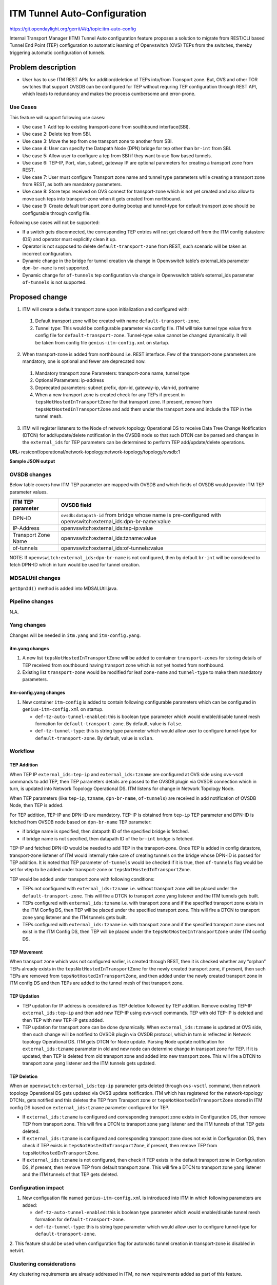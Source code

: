 =============================
ITM Tunnel Auto-Configuration
=============================

https://git.opendaylight.org/gerrit/#/q/topic:itm-auto-config

Internal Transport Manager (ITM) Tunnel Auto configuration feature  proposes a
solution to migrate from REST/CLI based Tunnel End Point (TEP) configuration to
automatic learning of Openvswitch (OVS) TEPs from the switches, thereby triggering
automatic configuration of tunnels.

Problem description
===================

* User has to use ITM REST APIs for addition/deletion of TEPs into/from Transport zone.
  But, OVS and other TOR switches that support OVSDB can be configured for TEP without
  requring TEP configuration through REST API, which leads to redundancy and makes the process
  cumbersome and error-prone.

Use Cases
---------
This feature will support following use cases:

* Use case 1: Add tep to existing transport-zone from southbound interface(SBI).
* Use case 2: Delete tep from SBI.
* Use case 3: Move the tep from one transport zone to another from SBI.
* Use case 4: User can specify the Datapath Node (DPN) bridge for tep other than ``br-int`` from SBI.
* Use case 5: Allow user to configure a tep from SBI if they want to use flow based tunnels.
* Use case 6: TEP-IP, Port, vlan, subnet, gateway IP are optional parameters
  for creating a transport zone from REST.
* Use case 7: User must configure Transport zone name and tunnel type parameters
  while creating a transport zone from REST, as both are mandatory parameters.
* Use case 8: Store teps received on OVS connect for transport-zone which is not yet created and also
  allow to move such teps into transport-zone when it gets created from northbound.
* Use case 9: Create default transport zone during bootup and
  tunnel-type for default transport zone should be configurable through config file.

Following use cases will not be supported:

* If a switch gets disconnected, the corresponding TEP entries will not get cleared
  off from the ITM config datastore (DS) and operator must explicitly clean it up.
* Operator is not supposed to delete ``default-transport-zone`` from REST, such
  scenario will be taken as incorrect configuration.
* Dynamic change in the bridge for tunnel creation via change in Openvswitch table’s
  external_ids parameter ``dpn-br-name`` is not supported.
* Dynamic change for ``of-tunnels`` tep configuration via change in Openvswitch table’s
  external_ids parameter ``of-tunnels`` is not supported.

Proposed change
===============
1. ITM will create a default transport zone upon initialization and configured with:

  #. Default transport zone will be created with name ``default-transport-zone``.
  #. Tunnel type: This would be configurable parameter via config file.
     ITM will take tunnel type value from config file for ``default-transport-zone``.
     Tunnel-type value cannot be changed dynamically. It will be taken from config
     file ``genius-itm-config.xml`` on startup.

2. When transport-zone is added from northbound i.e. REST interface.
   Few of the transport-zone parameters are mandatory, one is optional
   and fewer are deprecated now.

  #. Mandatory transport zone Parameters: transport-zone name, tunnel type
  #. Optional Parameters: ip-address
  #. Deprecated parameters: subnet prefix, dpn-id, gateway-ip, vlan-id, portname
  #. When a new transport zone is created check for any TEPs if present in
     ``tepsNotHostedInTransportZone`` for that transport zone. If present,
     remove from ``tepsNotHostedInTransportZone`` and add them under the
     transport zone and include the TEP in the tunnel mesh.

3. ITM will register listeners to the Node of network topology Operational DS
   to receive Data Tree Change Notification (DTCN) for add/update/delete notification
   in the OVSDB node so that such DTCN can be parsed and changes in the ``external_ids``
   for TEP parameters can be determined to perform TEP add/update/delete operations.

**URL:** restconf/operational/network-topology:network-topology/topology/ovsdb:1

**Sample JSON output**

.. code-block:: json
   :emphasize-lines: 16,17,20,21,24,25

    {
      "topology": [
        {
          "topology-id": "ovsdb:1",
          "node": [
          {
          "node-id": "ovsdb://uuid/83192e6c-488a-4f34-9197-d5a88676f04f",
          "ovsdb:db-version": "7.12.1",
          "ovsdb:ovs-version": "2.5.0",
          "ovsdb:openvswitch-external-ids": [
            {
              "external-id-key": "system-id",
              "external-id-value": "e93a266a-9399-4881-83ff-27094a648e2b"
            },
            {
              "external-id-key": "tep-ip",
              "external-id-value": "20.0.0.1"
            },
            {
              "external-id-key": "tzname",
              "external-id-value": "TZA"
            },
            {
              "external-id-key": "of-tunnels",
              "external-id-value": "true"
            }
          ],
          "ovsdb:datapath-type-entry": [
            {
              "datapath-type": "ovsdb:datapath-type-system"
            },
            {
              "datapath-type": "ovsdb:datapath-type-netdev"
            }
          ],
          "ovsdb:connection-info": {
            "remote-port": 45230,
            "local-ip": "10.111.222.10",
            "local-port": 6640,
            "remote-ip": "10.111.222.20"
          }

          ...
          ...

         }
        ]
       }
      ]
    }

OVSDB changes
-------------
Below table covers how ITM TEP parameter are mapped with OVSDB and which fields of
OVSDB would provide ITM TEP parameter values.

====================      ==================================================================
ITM TEP parameter         OVSDB field
====================      ==================================================================
DPN-ID                    ``ovsdb:datapath-id`` from bridge whose name is pre-configured
                          with openvswitch:external_ids:dpn-br-name:value

IP-Address                openvswitch:external_ids:tep-ip:value

Transport Zone Name       openvswitch:external_ids:tzname:value

of-tunnels                openvswitch:external_ids:of-tunnels:value
====================      ==================================================================

NOTE: If ``openvswitch:external_ids:dpn-br-name`` is not configured, then by default
``br-int`` will be considered to fetch DPN-ID which in turn would be used for
tunnel creation.

MDSALUtil changes
-----------------
``getDpnId()`` method is added into MDSALUtil.java.

.. code-block:: none
   :emphasize-lines: 9

    /**
     * This method will be utility method to convert bridge datapath ID from
     * string format to BigInteger format.
     *
     * @param datapathId datapath ID of bridge in string format
     *
     * @return the datapathId datapath ID of bridge in BigInteger format
     */
    public static BigInteger getDpnId(String datapathId);

Pipeline changes
----------------
N.A.

Yang changes
------------
Changes will be needed in ``itm.yang`` and ``itm-config.yang``.

itm.yang changes
^^^^^^^^^^^^^^^^

1. A new list ``tepsNotHostedInTransportZone`` will be added to container
   ``transport-zones`` for storing details of TEP received from southbound
   having transport zone which is not yet hosted from northbound.
2. Existing list ``transport-zone`` would be modified for leaf ``zone-name``
   and ``tunnel-type`` to make them mandatory parameters.

.. code-block:: none
   :caption: itm.yang
   :emphasize-lines: 6,12,16-35

    list transport-zone {
        ordered-by user;
        key zone-name;
        leaf zone-name {
            type string;
            mandatory true;
        }
        leaf tunnel-type {
            type identityref {
                base odlif:tunnel-type-base;
            }
            mandatory true;
        }
    }

    list tepsNotHostedInTransportZone {
        key zone-name;
        leaf zone-name {
            type string;
        }
        list unknown-vteps {
            key "dpn-id";
            leaf dpn-id {
                type uint64;
            }
            leaf ip-address {
                type inet:ip-address;
            }
            leaf of-tunnels {
                description "Use flow based tunnels for remote-ip";
                type boolean;
                default false;
            }
        }
    }

itm-config.yang changes
^^^^^^^^^^^^^^^^^^^^^^^

1. New container ``itm-config`` is added to contain following configurable parameters
   which can be configured in ``genius-itm-config.xml`` on startup.

   * ``def-tz-auto-tunnel-enabled``: this is boolean type parameter which would 
     enable/disable tunnel mesh formation for ``default-transport-zone``. By default,
     value is ``false``.
   * ``def-tz-tunnel-type``: this is string type parameter which would allow user to
     configure tunnel-type for ``default-transport-zone``. By default, value is ``vxlan``.

.. code-block:: none
   :caption: itm-config.yang
   :emphasize-lines: 1-11
   
    container itm-config {
       config true;
       leaf def-tz-auto-tunnel-enabled {
          type boolean;
          default false;
       }
       leaf def-tz-tunnel-type {
          type string;
          default "vxlan";
       }
    }

Workflow
--------

TEP Addition
^^^^^^^^^^^^
When TEP IP ``external_ids:tep-ip`` and ``external_ids:tzname`` are configured at OVS side
using ovs-vsctl commands to add TEP, then TEP parameters details are passed to the OVSDB
plugin via OVSDB connection which in turn, is updated into Network Topology Operational DS.
ITM listens for change in Network Topology Node.

When TEP parameters (like ``tep-ip``, ``tzname``, ``dpn-br-name``, ``of-tunnels``) are
received in add notification of OVSDB Node, then TEP is added.

For TEP addition, TEP-IP and DPN-ID are mandatory. TEP-IP is obtained from ``tep-ip``
TEP parameter and DPN-ID is fetched from OVSDB node based on ``dpn-br-name`` TEP parameter:

* if bridge name is specified, then datapath ID of the specified bridge is fetched.
* if bridge name is not specified, then datapath ID of the ``br-int`` bridge is fetched.

TEP-IP and fetched DPN-ID would be needed to add TEP in the transport-zone.
Once TEP is added in config datastore, transport-zone listener of ITM would
internally take care of creating tunnels on the bridge whose DPN-ID is
passed for TEP addition. It is noted that TEP parameter ``of-tunnels`` would be
checked if it is true, then ``of-tunnels`` flag would be set for vtep to be added
under transport-zone or ``tepsNotHostedInTransportZone``.

TEP would be added under transport zone with following conditions:

* TEPs not configured with ``external_ids:tzname`` i.e. without transport zone will be
  placed under the ``default-transport-zone``. This will fire a DTCN to transport zone
  yang listener and the ITM tunnels gets built.
* TEPs configured with ``external_ids:tzname`` i.e. with transport zone and
  if the specified transport zone exists in the ITM Config DS, then TEP will
  be placed under the specified transport zone. This will fire a DTCN to
  transport zone yang listener and the ITM tunnels gets built.
* TEPs configured with ``external_ids:tzname`` i.e. with transport zone and
  if the specified transport zone does not exist in the ITM Config DS, then
  TEP will be placed under the ``tepsNotHostedInTransportZone`` under ITM
  config DS.
  
TEP Movement
^^^^^^^^^^^^
When transport zone which was not configured earlier, is created through REST, then
it is checked whether any “orphan” TEPs already exists in the ``tepsNotHostedInTransportZone``
for the newly created transport zone, if present, then such TEPs are removed from
``tepsNotHostedInTransportZone``, and then added under the newly created transport zone
in ITM config DS and then TEPs are added to the tunnel mesh of that transport zone.

TEP Updation
^^^^^^^^^^^^
* TEP updation for IP address is considered as TEP deletion followed by TEP addition.
  Remove existing TEP-IP ``external_ids:tep-ip`` and then add new TEP-IP using ovs-vsctl
  commands. TEP with old TEP-IP is deleted and then TEP with new TEP-IP gets added.
* TEP updation for transport zone can be done dynamically. When ``external_ids:tzname``
  is updated at OVS side, then such change will be notified to OVSDB plugin via OVSDB
  protocol, which in turn is reflected in Network topology Operational DS. ITM gets
  DTCN for Node update. Parsing Node update notification for ``external_ids:tzname``
  parameter in old and new node can determine change in transport zone for TEP.
  If it is updated, then TEP is deleted from old transport zone and added into new
  transport zone. This will fire a DTCN to transport zone yang listener and
  the ITM tunnels gets updated.

TEP Deletion
^^^^^^^^^^^^
When an ``openvswitch:external_ids:tep-ip`` parameter gets deleted through ``ovs-vsctl``
command, then network topology Operational DS gets updated via OVSB update notification.
ITM which has registered for the network-topology DTCNs, gets notified and this deletes
the TEP from Transport zone or ``tepsNotHostedInTransportZone`` stored in ITM config DS
based on ``external_ids:tzname`` parameter configured for TEP.

* If ``external_ids:tzname`` is configured and corresponding transport zone exists
  in Configuration DS, then remove TEP from transport zone. This will fire a DTCN
  to transport zone yang listener and the ITM tunnels of that TEP gets deleted.
* If ``external_ids:tzname`` is configured and corresponding transport zone does not
  exist in Configuration DS, then check if TEP exists in ``tepsNotHostedInTransportZone``,
  if present, then remove TEP from ``tepsNotHostedInTransportZone``.
* If ``external_ids:tzname`` is not configured, then check if TEP exists in the default
  transport zone in Configuration DS, if present, then remove TEP from default transport
  zone. This will fire a DTCN to transport zone yang listener and the ITM tunnels of
  that TEP gets deleted.

Configuration impact
---------------------
1. New configuation file named ``genius-itm-config.xml`` is introduced into ITM
   in which following parameters are added:

   * ``def-tz-auto-tunnel-enabled``: this is boolean type parameter which would 
     enable/disable tunnel mesh formation for ``default-transport-zone``.
   * ``def-tz-tunnel-type``: this is string type parameter which would allow user to
     configure tunnel-type for ``default-transport-zone``.

.. code-block:: xml
   :caption: genius-itm-config.xml

    <itm-config xmlns="urn:opendaylight:genius:itm:config">
        <def-tz-auto-tunnel-enabled>false</def-tz-auto-tunnel-enabled>
        <def-tz-tunnel-type>vxlan</def-tz-tunnel-type>
    </itm-config>

2. This feature should be used when configuration flag for automatic tunnel creation
in transport-zone is disabled in netvirt.

Clustering considerations
-------------------------
Any clustering requirements are already addressed in ITM, no new requirements added
as part of this feature.

Other Infra considerations
--------------------------
N.A.

Security considerations
-----------------------
N.A.

Scale and Performance Impact
----------------------------
This feature would not introduce any significant scale and performance issues in the ODL.

Targeted Release
-----------------
ODL Carbon

Known Limitations
-----------------
* Dummy Subnet prefix ``255.255.255.255/32`` under transport-zone is used to store the
  TEPs listened from southbound.

Alternatives
------------
N.A.

Usage
=====

Features to Install
-------------------
This feature doesn't add any new karaf feature. This feature would be available in
already existing ``odl-genius`` karaf feature.

REST API
--------
Creating transport zone
^^^^^^^^^^^^^^^^^^^^^^^

As per this feature, the TEP addition is based on the southbound configuation and
respective transport zone should be created on the controller to form the tunnel
for the same. The REST API to create the transport zone with mandatory parameters.

**URL:** restconf/config/itm:transport-zones/

**Sample JSON data**

.. code-block:: json

    {
        "transport-zone": [
            {
                "zone-name": "TZA",
                 "tunnel-type": "odl-interface:tunnel-type-vxlan"
            }
        ]
    }

Retrieving transport zone
^^^^^^^^^^^^^^^^^^^^^^^^^

To retrieve the TEP configuations from all the transport zones.

**URL:** restconf/config/itm:transport-zones/

**Sample JSON output**

.. code-block:: json

    {
        "transport-zones": {
           "transport-zone": [
              {
                "zone-name": "default-transport-zone",
                "tunnel-type": "odl-interface:tunnel-type-vxlan"
              },
              {
                "zone-name": "TZA",
                "tunnel-type": "odl-interface:tunnel-type-vxlan",
                "subnets": [
                  {
                    "prefix": "255.255.255.255/32",
                    "vteps": [
                      {
                        "dpn-id": 1,
                        "portname": "",
                        "ip-address": "10.0.0.1"
                      },
                      {
                        "dpn-id": 2,
                        "portname": "",
                        "ip-address": "10.0.0.2"
                      }
                    ],
                    "gateway-ip": "0.0.0.0",
                    "vlan-id": 0
                  }
                ]
              }
            ]
        }
    }

CLI
---
No CLI is added into ODL for this feature.

OVS CLI
^^^^^^^
ITM TEP parameters can be added/removed to/from the OVS switch using
the ovs-vsctl command:

.. code-block:: none
  :emphasize-lines: 9,13-16,21,25,26,30

  DESCRIPTION
    ovs-vsctl
    Command for querying and configuring ovs-vswitchd by providing a
    high-level interface to its configuration database.
    Here, this command usage is shown to store TEP parameters into
    ``openvswitch`` table of OVS database.

  SYNTAX
    ovs-vsctl  set O . [column]:[key]=[value]

  * To set TEP params on OVS table:

  ovs-vsctl    set O . external_ids:tep-ip=192.168.56.102
  ovs-vsctl    set O . external_ids:tzname=TZA
  ovs-vsctl    set O . external_ids:dpn-br-name=br0
  ovs-vsctl    set O . external_ids:of-tunnels=true

  * To clear TEP params in one go by clearing external_ids column from
    OVS table:

  ovs-vsctl clear O . external_ids

  * To clear specific TEP paramter from external_ids column in OVS table:

  ovs-vsctl remove O . external_ids tep-ip
  ovs-vsctl remove O . external_ids tzname

  * To check TEP params are set or cleared on OVS table:

  ovsdb-client dump -f list  Open_vSwitch

Implementation
==============

Assignee(s)
-----------

Primary assignee:

* Tarun Thakur

Other contributors:

* Sathish Kumar B T
* Nishchya Gupta
* Jogeswar Reddy

Work Items
----------
#. YANG changes
#. Add code to create ``default-transport-zone`` during bootup.
#. Add code to create xml config file for ITM to configure enable/disable of
   ``automatic tunnel mesh`` and ``tunnel-type`` for ``default-transport-zone``.
#. Add code to create listener for OVSDB to receive TEP-specific
   parameters configured at OVS.
#. Add code to update configuation datastore to add/delete TEP received from
   southbound into transport-zone.
#. Check tunnel mesh for transport-zone is updated correctly for TEP
   add/delete into transport-zone.
#. Add code to update configuation datastore for handling update in TEP-IP.
#. Add code to update configuation datastore for handling update in TEP's transport-zone.
#. Check tunnel mesh is updated correctly against TEP update.
#. Add code to create ``tepsNotHostedInTransportZone`` list in configuation datastore to
   store TEP received with not-configured transport-zone.
#. Add code to move TEP from ``tepsNotHostedInTransportZone`` list to transport-zone
   configured from REST.
#. Check tunnel mesh is formed for TEPs after their movement from ``tepsNotHostedInTransportZone``
   list to transport-zone.
#. Add UTs.
#. Add ITs.
#. Add CSIT.
#. Add Documentation.

Dependencies
============
1. This feature should be used when configuration flag for automatic tunnel creation
   in transport-zone is disabled in netvirt, otherwise netvirt feature of dynamic
   tunnel creation may duplicate tunnel for TEPs in the tunnel mesh.

Testing
=======

Unit Tests
----------
Appropriate UTs will be added for the new code coming in, once UT framework is in place.

Integration Tests
-----------------
Integration tests will be added, once IT framework for ITM is ready.

CSIT
----
Following test cases will need to be added/expanded in Genius CSIT:

#. Verify mandatory parameters for the southbound TEP configuration as tep-ip when
   br-int configured
#. Verify mandatory parameters for the southbound TEP configuration as tep-ip and
   dpn-br-name when br-int is not configured
#. Verify default prefix as 255.255.255.255/32 for southbound TEP configuration
#. Verify mandatory parameters for TEP configuration on ODL as transport-zone
   name and tunnel-type
#. Verify ITM tunnel creation by configuring TEP parameters using REST
#. Verify default transport zone creation in ODL during bootup
#. Verify TEPs with no transport zone configuration from OVS added to default-transport-zone
#. Verify TEPs with transport zone configured from OVS will be added to corresponding
   transport-zone
#. Verify TEPs with unknown transport zone configured from OVS will be added to
   ``tepsNotHostedInTransportZone``
#. Verify auto mapping of OVS to corresponding transport zone group and full mesh
   tunnel formation
#. Verify full mesh tunnel update when adding new OVS to corresponding transport-zone group
#. Verify full mesh tunnel update when deleting TEP from OVS to corresponding
   transport-zone group
#. Verify auto mapping of OVS to default transport zone group and full mesh tunnel formation
#. Verify TEP local ip address delete will delete the tunnels
#. Verify transport-zone configuration with tunnel type VXLAN
#. Verify transport zone configured by OVS register with ODL but no tunnel formation
#. Verify tunnel formation initiates after ITM REST call on ODL with already registered
   transport zones by OVSs
#. Verify TEP transport zone change from OVS will move the TEP to corresponding
   transport-zone in ODL
#. Verify TEP delete from OVS will remove TEP from transport zone in ODL
#. Verify TEP configuration of dpn-br-name from OVS doesn't allow changes
   after connected to ODL
#. Verify the configuration and tunnel details are persist across multiple
   controller restarts
#. Verify the Tunnel mesh are created automatically after OVS restart
#. Verify the Tunnel mesh are created automatically after multiple OVS restart
#. Verify the Tunnel mesh are created automatically after OVS connect and disconnect

Documentation Impact
====================
This will require changes to User Guide and Developer Guide.

User Guide will need to add information for below details:

* TEPs parameters to be configured from OVS side to use this feature.
* TEPs added from southbound can be viewed from REST APIs.
* TEPs added from southbound will be added under dummy subnet (255.255.255.255/32) in
  transport-zone.
* Usage details of genius-itm-config.xml config file for ITM to configure enable/disable of
  ``automatic tunnel mesh`` and ``tunnel-type`` for ``default-transport-zone``.

Developer Guide will need to capture how to use changes in ITM to create
tunnel automatically for TEPs configured from southbound.

References
==========
* https://wiki.opendaylight.org/view/Genius:Carbon_Release_Plan
